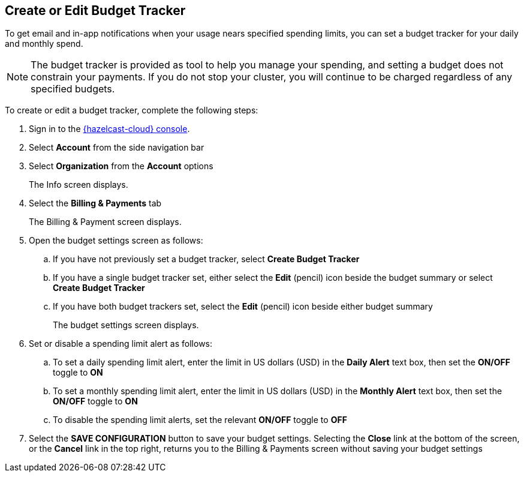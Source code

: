 == Create or Edit Budget Tracker
:description: To get email and in-app notifications when your usage nears specified spending limits, you can set a budget tracker for your daily and monthly spend. 

{description}

NOTE: The budget tracker is provided as tool to help you manage your spending, and setting a budget does not constrain your payments. If you do not stop your cluster, you will continue to be charged regardless of any specified budgets.

To create or edit a budget tracker, complete the following steps:

. Sign in to the link:{page-cloud-console}[{hazelcast-cloud} console,window=_blank].
. Select *Account* from the side navigation bar
. Select *Organization* from the *Account* options
+
The Info screen displays.

. Select the *Billing & Payments* tab
+
The Billing & Payment screen displays.

. Open the budget settings screen as follows:
+
.. If you have not previously set a budget tracker, select *Create Budget Tracker*
.. If you have a single budget tracker set, either select the *Edit* (pencil) icon beside the budget summary or select *Create Budget Tracker*
.. If you have both budget trackers set, select the *Edit* (pencil) icon beside either budget summary
+
The budget settings screen displays.

. Set or disable a spending limit alert as follows:
+
.. To set a daily spending limit alert, enter the limit in US dollars (USD) in the *Daily Alert* text box, then set the *ON/OFF* toggle to *ON*
.. To set a monthly spending limit alert, enter the limit in US dollars (USD) in the *Monthly Alert* text box, then set the *ON/OFF* toggle to *ON*
.. To disable the spending limit alerts, set the relevant *ON/OFF* toggle to *OFF*

. Select the *SAVE CONFIGURATION* button to save your budget settings. Selecting the *Close* link at the bottom of the screen, or the *Cancel* link in the top right, returns you to the Billing & Payments screen without saving your budget settings
